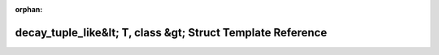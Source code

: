 .. meta::d3903285c0f6157e5f28c34b73db7bfbb2b215eedc70fd153d3bca556fae95081c4a542ffb06dc54e95f270b3086e04fe6f478173e37c7131b74fb73c1fd53cb

:orphan:

.. title:: Beluga: beluga::decay_tuple_like&lt; T, class &gt; Struct Template Reference

decay\_tuple\_like&lt; T, class &gt; Struct Template Reference
==============================================================

.. container:: doxygen-content

   
   .. raw:: html
     :file: structbeluga_1_1decay__tuple__like.html
